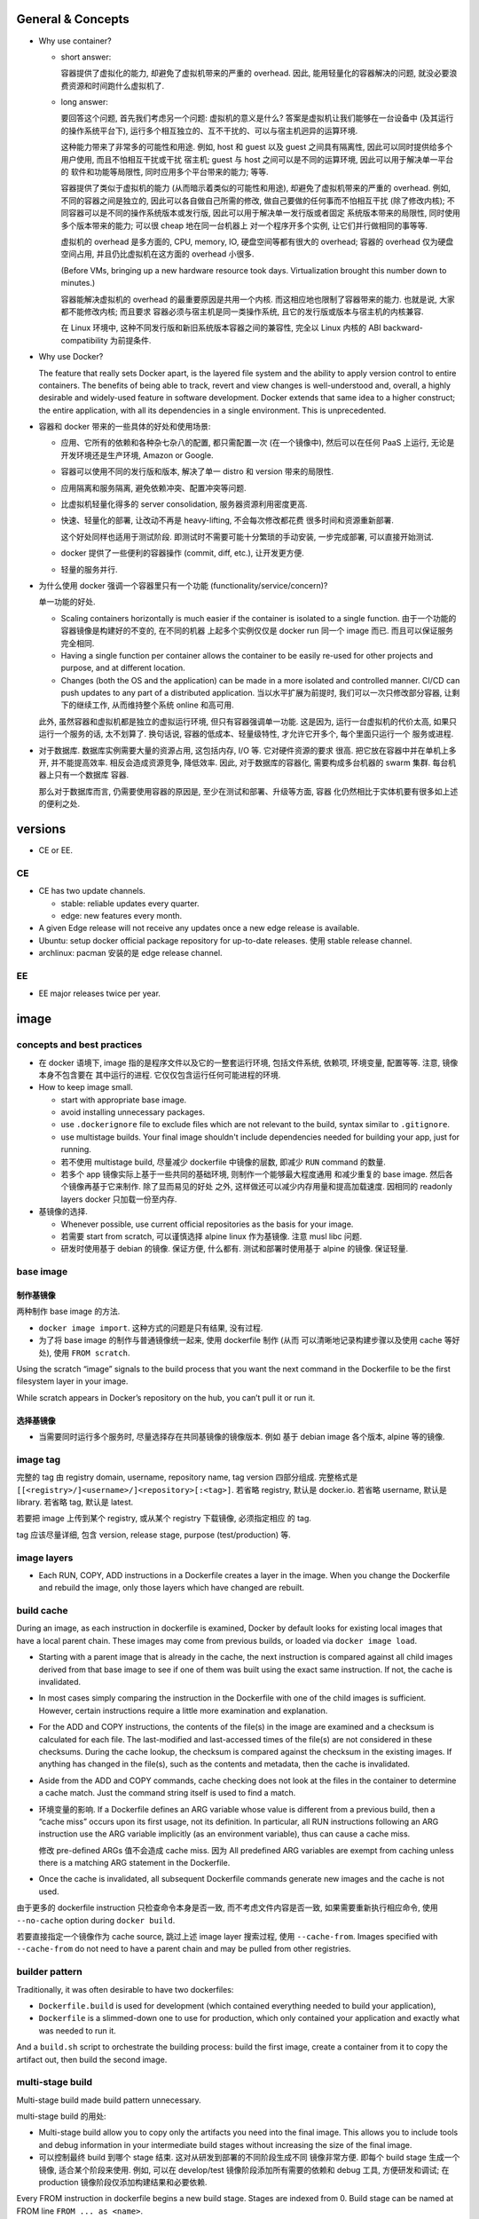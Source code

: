 General & Concepts
==================

- Why use container?

  * short answer:

    容器提供了虚拟化的能力, 却避免了虚拟机带来的严重的 overhead.
    因此, 能用轻量化的容器解决的问题, 就没必要浪费资源和时间跑什么虚拟机了.

  * long answer:

    要回答这个问题, 首先我们考虑另一个问题: 虚拟机的意义是什么?
    答案是虚拟机让我们能够在一台设备中 (及其运行的操作系统平台下),
    运行多个相互独立的、互不干扰的、可以与宿主机迥异的运算环境.

    这种能力带来了非常多的可能性和用途. 例如, host 和 guest 以及
    guest 之间具有隔离性, 因此可以同时提供给多个用户使用, 而且不怕相互干扰或干扰
    宿主机; guest 与 host 之间可以是不同的运算环境, 因此可以用于解决单一平台的
    软件和功能等局限性, 同时应用多个平台带来的能力; 等等.

    容器提供了类似于虚拟机的能力 (从而暗示着类似的可能性和用途),
    却避免了虚拟机带来的严重的 overhead. 例如, 不同的容器之间是独立的,
    因此可以各自做自己所需的修改, 做自己要做的任何事而不怕相互干扰 (除了修改内核);
    不同容器可以是不同的操作系统版本或发行版, 因此可以用于解决单一发行版或者固定
    系统版本带来的局限性, 同时使用多个版本带来的能力; 可以很 cheap 地在同一台机器上
    对一个程序开多个实例, 让它们并行做相同的事等等.

    虚拟机的 overhead 是多方面的, CPU, memory, IO, 硬盘空间等都有很大的 overhead;
    容器的 overhead 仅为硬盘空间占用, 并且仍比虚拟机在这方面的 overhead 小很多.

    (Before VMs, bringing up a new hardware resource took days.
    Virtualization brought this number down to minutes.)

    容器能解决虚拟机的 overhead 的最重要原因是共用一个内核.
    而这相应地也限制了容器带来的能力. 也就是说, 大家都不能修改内核; 而且要求
    容器必须与宿主机是同一类操作系统, 且它的发行版或版本与宿主机的内核兼容.

    在 Linux 环境中, 这种不同发行版和新旧系统版本容器之间的兼容性,
    完全以 Linux 内核的 ABI backward-compatibility 为前提条件.

- Why use Docker?

  The feature that really sets Docker apart, is the layered file
  system and the ability to apply version control to entire containers. The
  benefits of being able to track, revert and view changes is well-understood
  and, overall, a highly desirable and widely-used feature in software
  development. Docker extends that same idea to a higher construct; the entire
  application, with all its dependencies in a single environment. This is
  unprecedented.

- 容器和 docker 带来的一些具体的好处和使用场景:

  * 应用、它所有的依赖和各种杂七杂八的配置, 都只需配置一次 (在一个镜像中),
    然后可以在任何 PaaS 上运行, 无论是开发环境还是生产环境, Amazon or Google.

  * 容器可以使用不同的发行版和版本, 解决了单一 distro 和 version 带来的局限性.

  * 应用隔离和服务隔离, 避免依赖冲突、配置冲突等问题.

  * 比虚拟机轻量化得多的 server consolidation, 服务器资源利用密度更高.

  * 快速、轻量化的部署, 让改动不再是 heavy-lifting, 不会每次修改都花费
    很多时间和资源重新部署.

    这个好处同样也适用于测试阶段. 即测试时不需要可能十分繁琐的手动安装,
    一步完成部署, 可以直接开始测试.

  * docker 提供了一些便利的容器操作 (commit, diff, etc.), 让开发更方便.

  * 轻量的服务并行.

- 为什么使用 docker 强调一个容器里只有一个功能 (functionality/service/concern)?

  单一功能的好处.

  * Scaling containers horizontally is much easier if the container is isolated
    to a single function. 由于一个功能的容器镜像是构建好的不变的, 在不同的机器
    上起多个实例仅仅是 docker run 同一个 image 而已. 而且可以保证服务完全相同.

  * Having a single function per container allows the container to be easily
    re-used for other projects and purpose, and at different location.

  * Changes (both the OS and the application) can be made in a more isolated
    and controlled manner. CI/CD can push updates to any part of a distributed
    application. 当以水平扩展为前提时, 我们可以一次只修改部分容器,
    让剩下的继续工作, 从而维持整个系统 online 和高可用.

  此外, 虽然容器和虚拟机都是独立的虚拟运行环境, 但只有容器强调单一功能.
  这是因为, 运行一台虚拟机的代价太高, 如果只运行一个服务的话, 太不划算了.
  换句话说, 容器的低成本、轻量级特性, 才允许它开多个, 每个里面只运行一个
  服务或进程.

- 对于数据库. 数据库实例需要大量的资源占用, 这包括内存, I/O 等. 它对硬件资源的要求
  很高. 把它放在容器中并在单机上多开, 并不能提高效率. 相反会造成资源竞争, 降低效率.
  因此, 对于数据库的容器化, 需要构成多台机器的 swarm 集群. 每台机器上只有一个数据库
  容器.

  那么对于数据库而言, 仍需要使用容器的原因是, 至少在测试和部署、升级等方面, 容器
  化仍然相比于实体机要有很多如上述的便利之处.

versions
========

- CE or EE.

CE
--
- CE has two update channels.

  * stable: reliable updates every quarter.

  * edge: new features every month.

- A given Edge release will not receive any updates once a new edge release is
  available.

- Ubuntu: setup docker official package repository for up-to-date releases.
  使用 stable release channel.

- archlinux: pacman 安装的是 edge release channel.

EE
--
- EE major releases twice per year.

image
=====

concepts and best practices
---------------------------
- 在 docker 语境下, image 指的是程序文件以及它的一整套运行环境,
  包括文件系统, 依赖项, 环境变量, 配置等等. 注意, 镜像本身不包含要在
  其中运行的进程. 它仅仅包含运行任何可能进程的环境.

- How to keep image small.

  * start with appropriate base image.

  * avoid installing unnecessary packages.

  * use ``.dockerignore`` file to exclude files which are not relevant to the
    build, syntax similar to ``.gitignore``.

  * use multistage builds. Your final image shouldn't include dependencies
    needed for building your app, just for running.

  * 若不使用 multistage build, 尽量减少 dockerfile 中镜像的层数, 即减少
    ``RUN`` command 的数量.

  * 若多个 app 镜像实际上基于一些共同的基础环境, 则制作一个能够最大程度通用
    和减少重复的 base image. 然后各个镜像再基于它来制作. 除了显而易见的好处
    之外, 这样做还可以减少内存用量和提高加载速度. 因相同的 readonly layers
    docker 只加载一份至内存.

- 基镜像的选择.
  
  * Whenever possible, use current official repositories as the basis for your
    image.

  * 若需要 start from scratch, 可以谨慎选择 alpine linux 作为基镜像. 注意
    musl libc 问题.

  * 研发时使用基于 debian 的镜像. 保证方便, 什么都有. 测试和部署时使用基于
    alpine 的镜像. 保证轻量.

base image
----------

制作基镜像
~~~~~~~~~~
两种制作 base image 的方法.

* ``docker image import``. 这种方式的问题是只有结果, 没有过程.

* 为了将 base image 的制作与普通镜像统一起来, 使用 dockerfile 制作 (从而
  可以清晰地记录构建步骤以及使用 cache 等好处), 使用 ``FROM scratch``.

Using the scratch “image” signals to the build process that you want the next
command in the Dockerfile to be the first filesystem layer in your image.

While scratch appears in Docker’s repository on the hub, you can’t pull it or
run it.

选择基镜像
~~~~~~~~~~
- 当需要同时运行多个服务时, 尽量选择存在共同基镜像的镜像版本. 例如
  基于 debian image 各个版本, alpine 等的镜像.

image tag
---------
完整的 tag 由 registry domain, username, repository name, tag version
四部分组成. 完整格式是 ``[[<registry>/]<username>/]<repository>[:<tag>]``.
若省略 registry, 默认是 docker.io. 若省略 username, 默认是 library.
若省略 tag, 默认是 latest.

若要把 image 上传到某个 registry, 或从某个 registry 下载镜像, 必须指定相应
的 tag.

tag 应该尽量详细, 包含 version, release stage, purpose (test/production) 等.

image layers
------------
- Each RUN, COPY, ADD instructions in a Dockerfile creates a layer in the
  image. When you change the Dockerfile and rebuild the image, only those
  layers which have changed are rebuilt.

build cache
-----------
During an image, as each instruction in dockerfile is examined, Docker by default
looks for existing local images that have a local parent chain. These images
may come from previous builds, or loaded via ``docker image load``.

- Starting with a parent image that is already in the cache, the next
  instruction is compared against all child images derived from that base image
  to see if one of them was built using the exact same instruction. If not, the
  cache is invalidated.

- In most cases simply comparing the instruction in the Dockerfile with one of
  the child images is sufficient. However, certain instructions require a
  little more examination and explanation.

- For the ADD and COPY instructions, the contents of the file(s) in the image
  are examined and a checksum is calculated for each file. The last-modified
  and last-accessed times of the file(s) are not considered in these checksums.
  During the cache lookup, the checksum is compared against the checksum in the
  existing images. If anything has changed in the file(s), such as the contents
  and metadata, then the cache is invalidated.

- Aside from the ADD and COPY commands, cache checking does not look at the
  files in the container to determine a cache match. Just the command string
  itself is used to find a match.

- 环境变量的影响.
  If a Dockerfile defines an ARG variable whose value is different from a
  previous build, then a “cache miss” occurs upon its first usage, not its
  definition. In particular, all RUN instructions following an ARG instruction
  use the ARG variable implicitly (as an environment variable), thus can cause
  a cache miss.

  修改 pre-defined ARGs 值不会造成 cache miss. 因为 All predefined ARG
  variables are exempt from caching unless there is a matching ARG statement in
  the Dockerfile. 

- Once the cache is invalidated, all subsequent Dockerfile commands generate
  new images and the cache is not used.

由于更多的 dockerfile instruction 只检查命令本身是否一致,
而不考虑文件内容是否一致, 如果需要重新执行相应命令, 使用 ``--no-cache`` option
during ``docker build``.

若要直接指定一个镜像作为 cache source, 跳过上述 image layer 搜索过程, 使用
``--cache-from``. Images specified with ``--cache-from`` do not need to have a
parent chain and may be pulled from other registries.

builder pattern
---------------
Traditionally, it was often desirable to have two dockerfiles:

- ``Dockerfile.build`` is used for development (which contained everything
  needed to build your application),

- ``Dockerfile`` is a slimmed-down one to use for production, which only
  contained your application and exactly what was needed to run it.

And a ``build.sh`` script to orchestrate the building process: build the first
image, create a container from it to copy the artifact out, then build the
second image.

multi-stage build
-----------------
Multi-stage build made build pattern unnecessary.

multi-stage build 的用处:

- Multi-stage build allow you to copy only the artifacts you need into the final
  image. This allows you to include tools and debug information in your
  intermediate build stages without increasing the size of the final image.

- 可以控制最终 build 到哪个 stage 结束. 这对从研发到部署的不同阶段生成不同
  镜像非常方便. 即每个 build stage 生成一个镜像, 适合某个阶段来使用.
  例如, 可以在 develop/test 镜像阶段添加所有需要的依赖和 debug 工具,
  方便研发和调试; 在 production 镜像阶段仅添加构建结果和必要依赖.

Every FROM instruction in dockerfile begins a new build stage.
Stages are indexed from 0. Build stage can be named at FROM line
``FROM ... as <name>``.

Use ``COPY --from=<name|index>`` to copy artifacts from previous stages into
current build stage.

在 multi-stage build 中, production stage 的基镜像可以是 apline based images.

container
=========

- container. container 是 image 的实例. 也就是在 image 提供的环境中真正
  运行所需进程.

  一个容器是由它基于的 image 以及容器创建时指定的配置选项共同决定的. 镜像
  提供各种运行环境, 包括文件, 依赖, 环境变量等. 而配置选项指定非常多的
  运行类参数, 包括运行的命令行, 网络, 存储, 等等.

- 可以基于容器当前的状态去创建新的镜像.

- 可以控制容器的 isolation level, 即控制几个 namespace 的独立情况.

concepts and best practices
---------------------------
- Containers should be as ephemeral as possible. By “ephemeral,” we mean that
  it can be stopped and destroyed and a new one built and put in place with an
  absolute minimum of set-up and configuration. 

- 一个容器里只有一个功能 (functionality/service/concern).

  单一功能的好处.

  * Scaling containers horizontally is much easier if the container is isolated
    to a single function. 由于一个功能的容器镜像是构建好的不变的, 在不同的机器
    上起多个实例仅仅是 docker run 同一个 image 而已. 而且可以保证服务完全相同.

  * Having a single function per container allows the container to be easily
    re-used for other projects and purpose, and at different location.

  * Changes (both the OS and the application) can be made in a more isolated
    and controlled manner. CI/CD can push updates to any part of a distributed
    application. 当以水平扩展为前提时, 我们可以一次只修改部分容器,
    让剩下的继续工作, 从而维持整个系统 online 和高可用.

  单一功能不是单一进程的意思. 例如一些服务自己会开子进程, 甚至有些时候需要在容器
  中开 init system.

configuration
=============

- let non-root use docker.

  docker group 的用户都可以使用 docker.

dockerfile
==========

concepts and best practices
---------------------------
- RUN, COPY, and ADD instructions create layers. Other instructions create
  temporary intermediate images, and not directly increase the size of the build.

- When appropriate, break arguments into multi-lines, and sort them
  alphanumerically.  This helps you avoid duplication of arguments and make the
  list much easier to update.

format
------
.. code:: dockerfile
  # Comment|directive=value
  INSTRUCTION arguments

A Dockerfile must start with zero or more ``ARG`` instructions followed by a
``FROM`` instruction. 这个主要目的是为了将 FROM instruction 参数化.

对于 array 形式的参数, 使用 valid JSON array syntax.

instruction
~~~~~~~~~~~
INSTRUCTION is case-insensitive. Convention is to be uppercase to distinguish
them from arguments easily.

Instructions is executed in order. 

comment
~~~~~~~
Line comments (and parser directives) must start at the beginning of lines.

parser directive
~~~~~~~~~~~~~~~~
All parser directives must be at the very top of a Dockerfile.
Each directive may only be used once.

Parser directives are not case-sensitive. However, convention is for them to be
lowercase. Convention is also to include a blank line following parser directives.

instructions
------------

FROM
~~~~
::
  FROM <image>[:<tag>|@<digest>] [AS <name>]

- ``<image>`` 可以是任何 image identifier, local or remote, with or without tag,
  with or without hash, etc. 还可以是之前 build stage 生成镜像的名字.

- An ARG declared before a FROM is outside of a build stage, so it can’t be
  used in any instruction after a FROM. To use the default value of an ARG
  declared before the first FROM use an ARG instruction without a value inside
  of a build stage.

SHELL
~~~~~
::
  SHELL ["cmd", ...]

- 指定默认的 shell. 这个 shell 用于执行所有使用 shell form 的 instructions.

- 默认为 ``["/bin/sh", "-c"]``.

- The SHELL instruction can appear multiple times.

RUN
~~~
::
  RUN <command>
  RUN ["cmd", ...]

- Each RUN instruction in dockerfile is run independently. I.e., 前一个
  RUN 对运行环境的修改对后一个是不可见的. 例如, ``cd``, ``shopt`` 只对当前
  命令有效. 要修改运行环境, 必须使用相应的 dockerfile instruction.

- 避免对 packages 进行批量的版本升级, 例如 ``apt-get upgrade|dist-upgrade``.
  若基镜像本身版本低了, 应该 pull 更新的版本. 若需要对某些软件更新, 单独对
  这些软件操作.

- Always combine ``RUN apt-get update`` with ``apt-get install`` in the same
  RUN statement.
  
  这是为了在后续修改 install 的 packages 参数时, invalidate 整个命令的 cache,
  从而 apt-get update 重新执行. This is called "cache busting".  必要时, 还可以
  在 install 参数后面固定 package 的版本, 从而保证 apt cache 总是能及时更新, 
  即使只是修改要安装的软件版本.
  .. code:: dockerfile
    RUN apt-get update && apt-get install -y \
        abc=1.2.* \
        def \
        ghi \
        ;

  若将 update 和 install 分成两个 RUN instructions, 修改 install 命令后, 还是
  用的旧的 apt cache, 从而不能安装新版本的 packages, 甚至找不到要安装的 packages
  从而 install 命令失败.

- 应当考虑设置常用的 shell options, 避免一些 pitfalls. 
  例如, 对于 commands involving pipelines, 设置 ``pipefail`` option.

ENTRYPOINT
~~~~~~~~~~
::
  ENTRYPOINT ["cmd", ...]

- ENTRYPOINT 是提供镜像 (所生成的容器的) 要执行的命令.

- default entrypoint is ``["/bin/sh", "-c"]``.

- 添加 ENTRYPOINT 的镜像, 一般是成型的服务类型的镜像.

- CMD 和 ENTRYPOINT 的使用和关系.

  * ENTRYPOINT 或 CMD 必须至少有一个.

  * CMD 单独使用时, 一般是对一个 generic 的镜像提供 default command. 就是说该
    镜像的主要目的是作为基镜像, 而不是作为服务镜像. 此时若执行基镜像, 提供一个
    默认的 CMD 可执行. 例如 interactive interpreter, 或者输出使用说明之类的.

  * ENTRYPOINT 和 CMD 配合使用时, CMD 提供 ENTRYPOINT 之外的默认参数. 注意 CMD
    总是可以被命令行参数 override.

- 容器运行时, 执行的命令总是由两部分组成::
    entrypoint + args
  entrypoint 可以有两个来源:

  * 使用镜像中保存的 entrypoint. 它来自 dockerfile 中指定的 ENTRYPOINT 或默认的
    ``["/bin/sh", "-c"]``.

  * 使用 ``docker run --entrypoint`` 指定的 entrypoint, override 镜像中的.

  args 可以有两个来源:

  * 使用镜像中保存的 args. 它来自 dockerfile 中 CMD 提供的参数或默认的 ``[]``.

  * 使用 ``docker run ... args`` 提供的参数 override 镜像中的.

- ENTRYPOINT 可进一步被 ``docker run --entrypoint`` override.

- entrypoint script.

  ENTRYPOINT 可以写成一个 script, 在里面可以进行任何设置、操作等等, 然后在
  最后一步 exec 成为所需执行的命令或服务 (保证是 PID 1 以接受 docker 发的
  signal).

  若服务应该以 non-root user 运行, 在 entrypoint script 最后使用 ``gosu`` 执行命令.
  gosu 比 su/sudo 更适合 container 使用, 因为它保证 PID1 是要执行的命令, 而
  su/sudo 只是 fork 要执行的命令, 自己作为父进程, 导致它们在容器中是 PID1, 造成
  不必要的麻烦.

CMD
~~~
::
  CMD ["cmd", ...]
  CMD ["param", ...]
  CMD <command>

- Only one CMD instruction in one build stage.

- The main purpose of a CMD is to provide default command execution for an
  executing container.  Don’t confuse RUN with CMD. RUN actually runs a command
  and commits the result at build time; CMD does not execute anything at build
  time, but specifies the intended command for the runtime container.

- 根据镜像目的不同, 默认的 CMD 命令也有所不同. 对于 service 类型的镜像, 默认
  执行的命令应该就是要执行的 service command, in foreground mode. 对于一些
  无专属功能的, 或者说更加通用的镜像, 例如一个 distro image, python image, etc,
  默认的 CMD 常常就是一个 interactive shell. 例如 bash, python.

- CMD 可被 ``docker run`` 的命令行执行的命令和/或参数覆盖.

EXPOSE
~~~~~~
::
  EXPOSE <port>[/<protocol>] ...

- Expose one or more ports. expose port 指的是将容器的端口绑定到 host system
  的指定端口上. 也就是做一次端口转发. 这是为了便于其他系统连接宿主机来访问容器
  服务. 若容器之间通过 bridged network 或者 overlay network 连接, 内部通信
  是不需要 expose 端口的. 这就是普通的同网段内机器通信.

- The EXPOSE instruction does not actually publish the port. It functions as a
  type of documentation between the person who builds the image and the person
  who runs the container, about which ports are intended to be published.

- To actually publish the exposed ports, use ``-p`` or ``-P`` during ``docker run``.

- 镜像 exposed ports 可通过 ``docker inspect`` 看到.

ARG
~~~
::
  ARG <name>[=<default>]

- 设置 current build stage 的环境变量.

- scope. 从变量的定义处开始, 至当前 build stage 结束. To use an arg in multiple
  stages, each stage must include the ARG instruction.

- 注意 ARG 环境变量的目的是为 build time 的各个指令提供环境变量. 不会保存在镜像
  中. 在 runtime, 即对于容器最终运行的进程不可见.

- 在 build time, 对 ARG 变量赋值或 override dockerfile 中提供的默认值,
  使用 ``docker build --build-arg``.

- predefined ARGs::
    HTTP_PROXY, http_proxy, HTTPS_PROXY, https_proxy, FTP_PROXY, ftp_proxy,
    NO_PROXY, no_proxy
  它们无需在 dockerfile 中声明可以直接赋值和引用.
  为避免信息泄露, by default, these pre-defined variables are excluded from the
  output of docker history. (注意在 docker history 中, ``ARG var=default`` 会
  泄露, 但引用时不会泄露因为历史中显示为 ``... $var``.)

- ARG 和 ENV 的关系.

  * 两者都是设置环境变量的. 但是它们的生效范围不同.

  * 两者的 override 方式不同.

  * At build time, ENV variable always override ARG variable of the same name.

ENV
~~~
::
  ENV <key>=<value> ...

- 设置 build-time 和 runtime 环境变量.

- ENV 变量在 build time 与 ARG 变量同时生效, 但只有 ENV 变量才最终保留在
  镜像中, 在 container runtime 生效.

- 在 runtime, override ENV 变量值是通过传入环境变量的方式, 即
  ``docker run -e``.

- ENV 环境变量可通过 ``docker inspect`` 查看.

COPY
~~~~
::
  COPY [--chown=<user|id>:<group|id>] <src> ... <dest>

- ``<src>`` may be file, directory.

- Multiple ``<src>`` may be specified, but if they are files or directories,
  their paths are interpreted as relative to the source of the context of the
  build.

- If ``<src>`` is a directory, the entire contents of the directory are copied,
  including filesystem metadata. The directory itself is not copied, just its
  contents.

- ``<src>`` may contain Go wildcards, like shell glob.

- ``<dest>`` ends with ``/`` 才会认为是 directory, 否则就认为是 regular file.

- ``<dest>`` 所指 pathname 的所有缺失层级目录会自动创建, 对于 directory, 目录
  本身也会自动创建.

- ``--from=<name|index>`` flag, set source location as previous build stage
  or an existing image.

- 对 build 的每个步骤, 只 COPY 该步骤所需文件, 即每个步骤一个 COPY, 不要一次
  把所有文件 COPY 进来. 这样可以保证只要相应步骤所需文件内容没有变化, 相应步骤的
  cache 能够重用. Each step’s build cache is only invalidated if the
  specifically required files change.

ADD
~~~
::
  ADD [--chown=<user|id>:<group|id>] <src> ... <dest>

- ADD 不支持 COPY 的 ``--from`` flag. 除此之外, 支持 COPY 的所有功能.

- ``<src>`` 除了可以是 file, directory, 还可以是 url.

- If ``<src>`` is a local tar archive in a recognized compression format then
  it is unpacked as a directory. 注意这只针对 local tar, 若 url 下载结果是 tar,
  不会被 unpack. 根据文件内容来判断文件是否是 tar archive, 而不是根据文件名后缀.

- copy local files 应该使用 COPY. add tar archive or add remote url files 时使用
  ADD.

- Because image size matters, using ADD to fetch package source from remote URLs is
  strongly discouraged. 使用 RUN 去下载、使用、删除一个命令完成.

VOLUME
~~~~~~
::
  VOLUME ["mountpoint", ...]

指定一系列 mountpoints, 在容器运行时, 会自动给每个 mountpoint 创建一个
anonymous volume.

The docker run command initializes the newly created volume with any data that
exists at the specified location within the base image. If any build steps
change the data within the volume mountpoint after it has been declared, those
changes will be discarded.

USER
~~~~
::
  USER <user|id>[:<group|id>]

Specify user and/or group name/id used by any following RUN, CMD, ENTRYPOINT
instructions.

WORKDIR
~~~~~~~
::
  WORKDIR /path

- Set working directory in image for any following RUN, CMD, ENTRYPOINT,
  COPY, ADD instructions, for current build stage.

- If the WORKDIR doesn’t exist, it will be created.

- For clarity and reliability, you should always use absolute paths for your
  WORKDIR.

- use WORKDIR instead of ``RUN cd … && do-something``.

STOPSIGNAL
~~~~~~~~~~
::
  STOPSIGNAL <signal|id>

Set the signal to be sent to container when ``docker stop``.

HEALTHCHECK
~~~~~~~~~~~
::
  HEALTHCHECK [--interval=<duration>|--timeout=<duration>|
               --retries=N|--start-period=<duration>]
               (CMD <command>) | NONE

指定应用层级的 health check 命令. 这非常有用, 甚至有必要.

``<duration>`` is number + unit, like ``3s``, ``5m``.

``NONE`` disable healthcheck from base image.

选项默认值:

- interval: 30s

- timeout: 30s

- start period: 0s

- retries: 3

设置 HEALTHCHECK 之后, 容器在运行时, ``docker container ps`` 的 STATUS 列输出
会包含 health status 信息. This status is initially starting. Whenever a health
check passes, it becomes healthy (whatever state it was previously in). After a
certain number of consecutive failures, it becomes unhealthy.

检查逻辑:

- 当容器启动后, 首先等待 ``--interval`` time, 执行第一次检查. 此后每隔
``--interval`` time 执行一次检查 (当前一次检查结束后开始计算).

- If a single run of the check takes longer than ``--timeout`` then the
  check is considered to have failed.

- 若连续 ``--retries`` 次检查都失败, 则认为容器 unhealthy.

- ``--start-period`` provides initialization time for containers that need time
  to bootstrap. Probe failure during that period will not be counted towards
  the maximum number of retries. However, if a health check succeeds during the
  start period, the container is considered started and all consecutive
  failures will be counted towards the maximum number of retries.

命令 exit code 与状态的对应关系:

- 0: healthy.

- 1: unhealthy.

- 2: 目前没用, reserved.

不要返回其他的值.

debug info. To help debug failing probes, any output text (UTF-8 encoded) that
the command writes on stdout or stderr will be stored in the health status and
can be queried with docker inspect. Such output should be kept short (only the
first 4096 bytes are stored currently).

event. When the health status of a container changes, a `health_status` event is
generated with the new status.

LABEL
~~~~~
::
  LABEL <key>=<value> ...

- add metadata to image.

- Labels included in base or parent images (images in the FROM line) are
  inherited by your image.

ONBUILD
~~~~~~~
::
  ONBUILD <instruction>

- The ONBUILD instruction adds to the image a trigger instruction to be
  executed when the image is used as the base for another build.

- ONBUILD instruction 会保存在当前镜像的 manifest 中, 可通过 inspect 查看.
  除此之外, 它不影响当前镜像的 build result.

- The trigger will be executed in the context of the downstream build, in the
  same order they were registered, as if it had been inserted immediately after
  the FROM instruction in the downstream Dockerfile.

- 当一个镜像本身的目的是作为 build 应用镜像的工具时, ONBUILD instruction 很有用.
  例如用于 automating the build of your chosen software stack.
  .. code:: dockerfile
    FROM maven:3-jdk-8
    
    RUN mkdir -p /usr/src/app
    WORKDIR /usr/src/app
    
    ONBUILD ADD . /usr/src/app
    
    ONBUILD RUN mvn install

- ONBUILD triggers are not inherited by grand-children images.

parser directives
-----------------

escape
~~~~~~
设置 dockerfile 中用于 escape 的 char. default is ``\``.

parameter substitution
----------------------
dockerfile 中支持进行 bash-like parameter substitution syntax. 可以替换的
变量是 ENV 设置的环境变量.

支持的语法:

- ``$var``

- ``${var}``

- ``${var:-default}``

- ``${var:+default}``

注意: Environment variable substitution will use the same value for each
variable throughout the entire instruction.
.. code:: dockerfile
  ENV abc=hello
  # the following "def" is "hello"
  ENV abc=bye def=$abc
  # the following "ghi" is "bye"
  ENV ghi=$abc

dockerignore
============
``.dockerignore`` 放在 root directory of build context.
It is a newline-separated list of patterns similar to the file globs of Unix
shells.
Line comment ``#`` is allowed and must start at the beginning of lines.

Allowed patterns:

- ``*``

- ``**``

- ``?``

- ``!<pattern>``. negate exclusion.

Note: the last line of the .dockerignore that matches a particular file
determines whether it is included or excluded.

dockerignore file 中甚至可以或者应该包含 ``Dockerfile`` & ``.dockerignore``
entries. 因为 dockerignore file 控制的是 build context 的组成. 进而影响
例如 ``COPY .`` 等复制进镜像的文件有哪些.

如果希望只在 build context 中包含指定文件, 排除所有其他文件::
  *
  !file-1
  !file-2

networking
==========

data
====
- 数据的存储方式:
 
  * volume.
    应用数据、日志等有价值的 persistent data 应使用 volume 存储在容器环境之外.

  * bind mount.
    一般只用于研发阶段. 即 bind mount 源代码进容器环境.
    bind mount 也用于 production 时在容器之间进行一些文件共享, 例如配置.

  * writeable layer.
    直接写在 container writeable layer 上的内容, 只应该是体积不大的, 临时
    性质的、可随时销毁的 runtime content.

  * docker secret.
    swarm service 需要使用的不该明文保存的敏感数据, 例如 password,
    SSH private key, SSL certificate 等, 使用 docker secret 保存.

  * docker config.
    swarm service 使用的线上配置类型的数据, 例如配置文件, 使用 docker
    config 保存. 将配置从 image 中抽离出来, 提高了容器镜像的通用性,
    让一些必须在 runtime 进行配置的项修改起来方便很多 (避免了 bind mount).

docker config
-------------

engine
======
docker engine 是 docker ecosystem 最根本的组成部分, 所有其他工具都是建立
在它的基础上的.

architecture
------------
Docker Engine is a client-server application.

components:

- server daemon - dockerd.

- CLI client - docker command.

- REST API to interact with daemon, either from docker CLI or by using
  API directly.

The Docker client and daemon can run on the same system (communicate via unix
socket), or you can connect a Docker client to a remote Docker daemon (communicate
via TCP network).

dockerd
-------
- The daemon creates and manages Docker objects, such as images, containers,
  networks, and volumes.

- A daemon can also communicate with other daemons to manage Docker services.

- run as root.

- binds to unix socket: ``/var/run/docker.sock``. 这个 socket 的 user 是
  root, group 是 docker. 所以 docker 组里的用户可以访问.

- docker 命令的执行设计中, 命令和文件一同传递给 daemon. 这种设计保证了
  跨机器协作. 通过几个简单的环境变量修改, 一个 docker (CLI) client 可以
  切换控制本地或远端等多个 daemon.

object label
------------
每种 docker object 都可以添加自定义的 label, 即 metadata.

CLI
===

engine
------

container
~~~~~~~~~

- docker container run, docker run.

  ``--hostname``. 默认情况下容器的 hostname 是它的 short UUID, 该选项
  指定 hostname.

- docker container stop, docker stop.
  ``docker stop`` 的效果不受 ``docker run --restart=`` 参数影响. 即使
  ``--restart=always``, docker stop 也能把容器停下来.

- docker container kill, docker kill.
  main process inside container will be killed by SIGKILL or other signal
  specified by ``--signal`` option.

- docker contaienr logs, docker logs.

  ``-f, --follow`` follow output. 此时 docker attach to the running container.

  ``-t, --timestamps`` 显示日志的时间. 这是 docker 给记录的. 也就是说, docker
  化的应用, 即使是异常崩溃等本身并无时间记录的输出信息, 也会有时间信息. 这很有用.

image
~~~~~

- docker image build, docker build.

  build context 可以是本地目录, tarball, URL 或 stdin. 但无论哪种方式,
  最终的根目录下都要有 Dockerfile 文件, 或通过 ``--file`` 指定. 整个
  build context 会传给 docker daemon. build context & Dockerfile 是构建
  镜像的两个必须元素.

  对于 local path, 该目录作为 build context 全部传输给 daemon;

  对于 tarball 等 url, daemon 先下载再解压作为 build context;

  若 url 指向一个 git repository, daemon 先 clone 再作为 build context.

  ``--tag`` 可以指定多次, 设置多个 tag.

  ``--cache-from``, 直接指定 cache source, 能用就用, 不能用拉倒, 别搜索.
  可以指定 remote image, 会自动 pull 下来.

  ``--target``. 指定目标 build stage. 用于 multi-stage build 生成不同阶段的
  镜像.

  build 过程中每个 layer 构建完成后会输出该层的 sha256 hash.
  若该层使用了 cache, 会输出 `Using cache`.

- docker image pull, docker pull.

  ``docker pull <name>`` 命令后面的 image name 即标准的 image tag 形式.

  e.g., ``docker pull ubuntu`` 实际是 ``docker pull docker.io/library/ubuntu:latest``.

- docker image import, docker import.
  Create base image from imported filesystem tarball.

- docker image save, docker save.
  将一个 repository 以 tarball 形式保存导出. 即一系列 images, 它们的所有 layers,
  包含所有 parent layers, 以及所有的 image tags.

- docker image load, docker load.
  将 ``docker image save`` 导出的 repository tarball 导入 local registry.

- docker image history, docker history.
  输出镜像各层的构建历史. 包含构建镜像各层的 instructions, 各层的体积,
  时间, hash 等信息.

swarm
~~~~~

- docker swarm init. initialize a swarm.
  并自动让当前节点成为 swarm manager.

- docker swarm join.

- docker swarm leave. leave the swarm.

  ``--force``. 作为 swarm 的最后一个 manager, leave 会导致所有状态信息丢失,
  故此时需要强制离开.

- docker swarm join-token. 获取 join current swarm 的 token. worker & manager
  需要不同的 token.

node
~~~~

- docker node ls.

stack
~~~~~

- docker stack deploy.
  deploy 时会自动 docker pull 所需镜像.

- docker stack rm.

- docker stack ls. list stacks in swarm.

- docker stack ps. list tasks in the specified stack.

service
~~~~~~~

- docker service ls. list services in swarm.

- docker service ps. list tasks of the specified services.

inspect
~~~~~~~

- docker inspect. insepct any docker objects.
  实际上各个主要 docker object 的子命令中还有 inspect 命令专门查看该类型对象.

registry
~~~~~~~~

- docker login.

- docker logout.

network
~~~~~~~

- docker network create.

- docker network ls.

- docker network inspect.
  输出还包括各个 attached container 的网络信息, 例如 ip.

- docker network connect.
  显然一个容器可以连接多个网络.

  ``--ip``, ``--ip6``, 连接时可以指定 ip. 对于自定义的网络.

- docker network disconnect.
  disconnect container from network. 断掉后容器内的相应虚拟网卡直接消失.
  注意这个操作是在修改容器的网络连接配置, 所以是持久的 (make sense).

compose
-------

machine
-------

- docker-machine create.

- docker-machine ls.
  其中 ACTIVE 列表示当前控制的 virtual host 是哪个.

- docker-machine ssh.

- docker-machine env. 将输出的环境变量导入当前 shell 环境中, 再直接执行各种
  docker commands 时就直接控制 docker engine on virtual host.

  此时, docker CLI 与 virtual host dockerd 通过 TCP 2376 端口通信 (而不是与本地
  dockerd 的 /var/run/docker.sock unix socket 通信). docker client 不但把
  命令传递给 daemon, 也包括命令执行所需文件. 这点无论是本地 unix socket
  或 TCP 方式都是统一的.

  ``--unset``. 清除远程 dockerd 环境变量. CLI 回归本地.

- docker-machine scp. copy files between local-remote or remote-remote.

  ``--delta``. 使用 rsync 从而只传输 difference.

- docker-machine ip.

- docker-machine start.

- docker-machine stop.

- docker-machine rm.

registry
========
- docker registry stores images.

- docker hub 实际上是一个 public docker registry. 它是 docker CLI 默认使用的
  registry.

- hierarchy.

  * registry. A registry is a collection of repositories grouped by
    usernames/scopes.

  * repository. a repository is a collection of version-controlled (by tags) images.

  * image name. 一个 repository 中的某个 image 通过 repository name + version tag
    来唯一识别.

- A production-ready registry must be protected by TLS and should ideally use
  an access-control mechanism.

compose
=======
docker compose is a tool for defining and running multi-container Docker
applications. 就是说, 一个 project 需要同时使用多个 containers 时, 使用
compose 可以方便地管理.

It is a frontend to the same api's used by the docker cli, so you can reproduce
it's behavior with usual docker commands.

docker-compose vs docker-swarm. 两者的适用场景不同, 并不存在取代关系.
docker-compose is needed to manage multiple containers as a service outside of
swarm mode, on a single docker engine.

swarm
=====
A swarm is a group of machines that are running Docker and joined into a
cluster.

A node is a docker host in swarm. (managed by docker daemon residing on it.)

Swarm managers are the only machines in a swarm that can execute commands,
or authorize other machines to join the swarm as workers.

Workers are just there to provide capacity and do not have the authority to
tell any other machine what it can and cannot do.

Swarm manager 执行的 docker commands 自动影响整个集群, 而不是仅仅影响本机.

在设计应用时, 应该考虑到如何能够将应用以服务的方式扩展到多个实例, 水平扩展以及
HA. 利用 docker stack/service etc. 提供的 scale functionality.

即使只需运行一个应用实例, 也应该使用 docker swarm 方式部署. 因可以使用
docker secret, config 等让很多方面更便捷, 更通用.

swarm 中的各个 node 应该互为 ntp peer, 并设置相同的 upstream ntp server,
以保证时间一致.

strategies
----------
Swarm managers can use several strategies to distribute containers in the
cluster.

stack
=====

A stack is a group of interrelated services that share dependencies, and can be
orchestrated and scaled together, these may be defined using a docker-compose.yml
file.

一个 stack 就是一个 app. 一个 stack/app 可以有多个 services, 每个 services
可以有多个 tasks.

docker stack 重用 docker-compose.yml 配置. 原因是两者在配置上是十分相似的.
它在 docker-compose.yml 中可以配置多实例并行和负载均衡.

修改 compose file 之后 re-deploy 不需要先删除当前的 stack, 而是直接 in-place
update. 其实这也容易理解, 因为有状态的存储部分和无状态的容器部分在 compose
file 中区分和定义的是清晰的. 所以知道该如何更新.

docker re-deploys stack in non-disruptive way.

service
=======
A service consists of one or more replica containers for the same image and
configuration within swarm, multiple containers provide scalability.

task. A single container running in a service is called a task.
一个 service 的多个 task replica 是自动负载均衡的. 多个 replica
成为一个整体 (service), 从 consumer 的角度看, 只有 service, 而
不见 tasks. 所以在 swarm mode 中, service 是功能单元.

service is named by ``<stack-name>_<service-name>``

一个 service 里的每个 task 命名为 ``<stack-name>_<service-name>.<N>``.

compose file
============
Definition file for a group of containers, used by docker-compose and by swarm
mode.

服务端口设置. 注意到 ports 是对 service 进行设置的, 而不是对 task 设置的.
service 属于整个 stack. 所以在整个 swarm 的所有节点上, 这个端口映射至相应
服务都要成立. 这与各个 tasks 部署在哪个节点上无关. 无论从哪个节点访问, 都
可以 load balance. 这由一个 ingress routing mesh 实现.

network
=======

- 三个默认网络: none, host, bridge.

  docker container 默认使用 bridge network.

  默认的 bridge network ``Options.com.docker.network.bridge.name`` 为 docker0.
  默认的 bridge network 不能删除.

- 网络内使用容器的名字可以 DNS 解析到 IP 地址.

ingress routing mesh
--------------------

- Port 7946 TCP/UDP for container network discovery.

- Port 4789 UDP for the container ingress network.

drivers
-------

bridge
~~~~~~

bridge 指的是各个容器与一个网桥或交换机 (通过 veth) 连通. 从而可以相互访问.
通过 ip_masquerade 等设置, 该交换机能够兼有 NAT 路由器功能, 即成为 layer-3 switch.

根据网络原理, 一个 bridge network 显然只能独立于一台 docker host machine 上面.
(指的是 bridge network 这个子网的范围. 里面的容器和外界或者其他机器上的容器是
有办法互通的.)

overlay
~~~~~~~

overlay network 可以跨多个 docker hosts. 这指的是, 每个 host 上的容器所在的
子网都是相通的, 或者说, 可以抽象地认为这些不同机器上的容器都位于同一个子网.
不同机器上的容器之间可以通过名字或 IP 直接访问.

overlay network 之所以可能, 不是仅仅依靠标准的网络原理和配置实现的. 要借助
应用层的实现和转发. 即若访问不在一台机器上的容器时, 要靠 dockerd 保持的
分布式的网络状态存储, 来知道该向哪个机器转发.

machine
=======
Docker Machine is a tool that lets you install Docker Engine on virtual hosts,
and manage the hosts with docker-machine commands.

docker-machine 是用于管理专门用于 docker 运行的虚拟机的. 只有需要使用虚拟机来
运行 docker 时, 并且是专门用于运行 docker 时, 才需要使用 docker-machine.

严格地讲, docker-machine 所在机器如果只是用于管理 virtual docker hosts,
本地是不需要安装 docker engine 的.

driver. docker-machine 有很多云服务商的 driver. 本地虚拟机使用 virtualbox driver.

docker-machine 在 VM 中安装专门为了运行 docker 的 linux distro Boot2Docker.

cloud
=====
docker cloud 是专门用于基于云服务的 dockerized environment. 它是一项 Docker Inc.
提供的在线服务. 这与 docker-machine 有本质区别.

internals
=========

namespace
---------
Each aspect of a container runs in a separate namespace and its access is
limited to that namespace.

- The pid namespace: Process isolation (PID: Process ID).

- The net namespace: Managing network interfaces (NET: Networking).

- The ipc namespace: Managing access to IPC resources (IPC: InterProcess
  Communication).

- The mnt namespace: Managing filesystem mount points (MNT: Mount).

- The uts namespace: Isolating kernel and version identifiers. (UTS: Unix
  Timesharing System).


control groups (cgroups)
------------------------
A cgroup limits an application to a specific set of resources. Control groups
allow Docker Engine to share available hardware resources to containers and
optionally enforce limits and constraints.

UnionFS
-------
operate by creating layers, making them very lightweight and fast.

Docker Engine can use multiple UnionFS variants, including AUFS, btrfs, vfs,
and DeviceMapper.

container format
----------------
- libcontainer.

common images
=============

buildpack-deps
--------------
It includes a large number of "development header" packages needed by various
things like Ruby Gems, PyPI modules, etc.

The main tags of this image are the full batteries-included approach. With
them, a majority of arbitrary gem install / npm install / pip install should be
successful without additional header/development packages.

buildpack-deps is designed for the average user of docker who has many images
on their system. It, by design, has a large number of extremely common Debian
packages. This reduces the number of packages that images that derive from it
need to install, thus reducing the overall size of all images on your system.

主要镜像分类:

- ubuntu based releases

- debian based releases

- `curl` variants and `scm` variants

python
------
主要镜像分类:

- ``python:<version>``

  based on buildpack-deps debian images. defacto images.

- ``python:*slim*``

  based on debian slim images, 而不是 buildpack-deps. This image does not
  contain the common packages contained in the default tag and only contains
  the minimal packages needed to run python.

- ``python:*alpine*``

  Based on alpine. Recommended when final image size being as small as possible
  is desired. The main caveat to note is that it does use musl libc instead of
  glibc and friends, so certain software might run into issues depending on the
  depth of their libc requirements.

注意 python 应用为了能够稳定输出日志给 ``docker logs``, 需要设置解释器为 unbuffered
mode::
  ENV PYTHONUNBUFFERED=1

nginx
-----
- ``nginx-debug`` binary produces verbose output when using higher log levels.

- always run with ``nginx -g 'daemon off'``

主要镜像分类:

- ``nginx:<version>``
 
  based on debian slim images. defacto images.

- ``nginx:*alpine*``

rabbitmq
--------

主要镜像分类:

- ``rabbitmq:<version>``

  based on debian slim images. defacto images.

- ``rabbitmq:*management*``

  ditto, with management plugin.

- ``rabbitmq:*alpine*``

mysql
-----

主要镜像分类:

- ``mysql:<version>``

  based on debian images.

- alpine might be coming (sucks).

misc
====
- ``/etc/hostname`` ``/etc/hosts`` ``/etc/resolv.conf`` 三个文件都是由 docker 生成后
  mount 至 container 文件系统相应位置的. 所以在容器内部的修改不会持久, 需要在命令行
  ``docker run|create`` 中修改或在 dockerfile 中修改.
